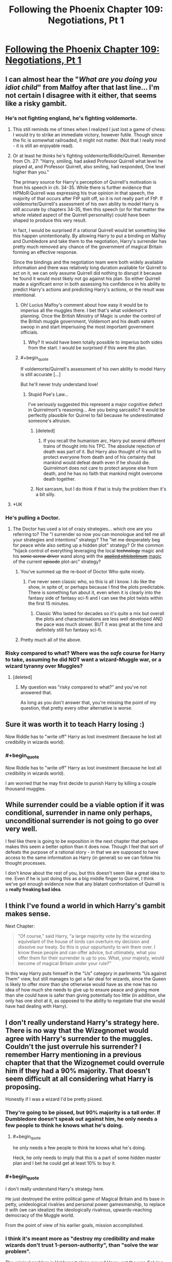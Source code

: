#+TITLE: Following the Phoenix Chapter 109: Negotiations, Pt 1

* [[https://www.fanfiction.net/s/10636246/29/Following-the-Phoenix][Following the Phoenix Chapter 109: Negotiations, Pt 1]]
:PROPERTIES:
:Author: Saffrin-chan
:Score: 21
:DateUnix: 1418813037.0
:END:

** I can almost hear the "/What are you doing you idiot child/" from Malfoy after that last line... I'm not certain I disagree with it either, that seems like a risky gambit.
:PROPERTIES:
:Author: noggin-scratcher
:Score: 4
:DateUnix: 1418816253.0
:END:

*** He's not fighting england, he's fighting voldemorte.
:PROPERTIES:
:Author: traverseda
:Score: 4
:DateUnix: 1418820992.0
:END:

**** This still reminds me of times when I realized I just lost a game of chess: I would try to strike an immediate victory, however futile. Though since the fic is somewhat railroaded, it might not matter. (Not that I really mind - it is still an enjoyable read).
:PROPERTIES:
:Author: polytoxicoman
:Score: 2
:DateUnix: 1418823466.0
:END:


**** Or at least he /thinks/ he's fighting voldemorte/Riddle/Quirrell. Remember from Ch. 27: "Harry, smiling, had asked Professor Quirrell what level he played at, and Professor Quirrell, also smiling, had responded, One level higher than you."

The primary source for Harry's perception of Quirrell's motivation is from his speech in ch. 34-35. While there is further evidence that HPMoR:Quirrell was expressing his true opinion in that speech, the majority of that occurs after FtP split off, so it is not really part of FtP. If voldemorte/Quirrell's assessment of his own ability to model Harry is still accurate by chapters 34-35, then this speech (or for that matter the whole related aspect of the Quirrell personality) could have been shaped to produce this very result.

In fact, I would be surprised if a rational Quirrell would let something like this happen unintentionally. By allowing Harry to put a binding on Malfoy and Dumbledore and take them to the negotiation, Harry's surrender has pretty much removed any chance of the government of magical Britain forming an effective response.

Since the bindings and the negotiation team were both widely available information and there was relatively long duration available for Quirrell to act on it, we can only assume Quirrell did nothing to disrupt it because he found it would most likely not go against his plan. So either Quirrell made a significant error in both assessing his confidence in his ability to predict Harry's actions and predicting Harry's actions, or the result was intentional.
:PROPERTIES:
:Author: IX-103
:Score: 1
:DateUnix: 1418843117.0
:END:

***** Oh! Lucius Malfoy's comment about how easy it would be to imperius all the muggles there. I bet that's what voldemort's planning. Once the British Ministry of Magic is under the control of the British muggle government, Voldemort and his death eaters swoop in and start imperiusing the most important government officials.
:PROPERTIES:
:Author: Sailor_Vulcan
:Score: 2
:DateUnix: 1418847944.0
:END:

****** Why? It would have been totally possible to imperius both sides from the start. I would be surprised if this were the plan.
:PROPERTIES:
:Author: mcgruntman
:Score: 1
:DateUnix: 1418855663.0
:END:


***** #+begin_quote
  If voldemorte/Quirrell's assessment of his own ability to model Harry is still accurate [...]
#+end_quote

But he'll never truly understand love!
:PROPERTIES:
:Author: traverseda
:Score: 2
:DateUnix: 1418852672.0
:END:

****** Stupid Poe's Law...

I've seriously suggested this represent a major cognitive defect in Quirrelmort's reasoning... Are you being sarcastic? It would be perfectly plausible for Quirrel to fail because he underestimated someone's altruism.
:PROPERTIES:
:Author: scruiser
:Score: 3
:DateUnix: 1418856508.0
:END:

******* [deleted]
:PROPERTIES:
:Score: 3
:DateUnix: 1418907672.0
:END:

******** If you recall the humanism arc, Harry put several different trains of thought into his TPC. The absolute rejection of death was part of it. But Harry also thought of his will to protect everyone from death and of his certainty that mankind would defeat death even if he should die. Quirrelmort does not care to protect anyone else from death, and he has no faith that mankind might overcome death together.
:PROPERTIES:
:Author: scruiser
:Score: 2
:DateUnix: 1418928328.0
:END:


******* Not sarcasm, but I do think if that is truly the problem then it's a bit silly.
:PROPERTIES:
:Author: traverseda
:Score: 1
:DateUnix: 1418930151.0
:END:


**** *UK
:PROPERTIES:
:Author: RMcD94
:Score: 0
:DateUnix: 1418843967.0
:END:


*** He's pulling a Doctor.
:PROPERTIES:
:Score: 3
:DateUnix: 1418835607.0
:END:

**** The Doctor has used a lot of crazy strategies... which one are you referring to? The "I surrender so now you can monologue and tell me all your strategies and intentions" strategy? The "let me desperately beg for peace while also setting up a hidden plot" strategy? Or the common "hijack control of everything leveraging the local +technology+ magic and his +sonic screw driver+ wand along with the [[http://tvtropes.org/pmwiki/pmwiki.php/Main/AppliedPhlebotinum][+applied phlebotinum+]] [[http://tvtropes.org/pmwiki/pmwiki.php/Main/MagicAIsMagicA][magic]] of the current +episode+ plot-arc" strategy?
:PROPERTIES:
:Author: scruiser
:Score: 5
:DateUnix: 1418842298.0
:END:

***** You've summed up the re-boot of Doctor Who quite nicely.
:PROPERTIES:
:Author: MoralRelativity
:Score: 3
:DateUnix: 1418845805.0
:END:

****** I've never seen classic who, so this is all I know. I do like the show, in spite of, or perhaps because I find the plots predictable. There is something fun about it, even when it is clearly into the fantasy side of fantasy sci-fi and I can see the plot twists within the first 15 minutes.
:PROPERTIES:
:Author: scruiser
:Score: 4
:DateUnix: 1418847470.0
:END:

******* Classic Who lasted for decades so it's quite a mix but overall the plots and characterisations are less well developed AND the pace was much slower. BUT it was great at the time and definitely still fun fantasy sci-fi.
:PROPERTIES:
:Author: MoralRelativity
:Score: 3
:DateUnix: 1418861981.0
:END:


***** Pretty much all of the above.
:PROPERTIES:
:Score: 2
:DateUnix: 1418850925.0
:END:


*** Risky compared to what? Where was the /safe/ course for Harry to take, assuming he did NOT want a wizard-Muggle war, or a wizard tyranny over Muggles?
:PROPERTIES:
:Author: ArisKatsaris
:Score: 2
:DateUnix: 1418846107.0
:END:

**** [deleted]
:PROPERTIES:
:Score: 2
:DateUnix: 1418891768.0
:END:

***** My question was "risky compared to what?" and you've not answered that.

As long as you don't answer that, you're missing the point of my question, that pretty every other alternative is worse.
:PROPERTIES:
:Author: ArisKatsaris
:Score: 1
:DateUnix: 1418929273.0
:END:


** Sure it was worth it to teach Harry losing :)

Now Riddle has to "write off" Harry as lost investment (because he lost all credibility in wizards world).
:PROPERTIES:
:Author: ajuc
:Score: 7
:DateUnix: 1418823376.0
:END:

*** #+begin_quote
  Now Riddle has to "write off" Harry as lost investment (because he lost all credibility in wizards world).
#+end_quote

I am worried that he may first decide to punish Harry by killing a couple thousand muggles.
:PROPERTIES:
:Author: scruiser
:Score: 1
:DateUnix: 1418825908.0
:END:


** While surrender could be a viable option if it was conditional, surrender in name only perhaps, unconditional surrender is not going to go over very well.

I feel like there is going to be exposition in the next chapter that perhaps makes this seem a better option than it does now. Though I feel that sort of defeats the purpose of a rational story - in that we are supposed to have access to the same information as Harry (in general) so we can follow his thought processes.

I don't know about the rest of you, but this doesn't seem like a great idea to me. Even if he is just doing this as a big middle finger to Quirrel, I think we've got enough evidence now that any blatant confrontation of Quirrell is a *really freaking bad idea*.
:PROPERTIES:
:Author: JackStargazer
:Score: 2
:DateUnix: 1418854501.0
:END:


** I think I've found a world in which Harry's gambit makes sense.

Next Chapter:

#+begin_quote
  "Of course," said Harry, "a large majority vote by the wizarding equivelant of the house of lords can overturn my decision and dissolve our treaty. So this is your oppurtunity to win them over. I know these people and can offer advice, but ultimately, what you offer them for their surrender is up to you. What, your majesty, would become of magical Britain under your rule?"
#+end_quote

In this way Harry puts himself in the "Us" category in parliments "Us against Them" view, but still manages to get a fair deal for wizards, since the Queen is likely to offer /more/ than she otherwise would have as she now has no idea of how much she needs to give up to ensure peace and giving more than she could have is safer than giving potentially too little (in addition, she only has one shot at it, as opposed to the ability to negotiate that she would have had dealing with Harry).
:PROPERTIES:
:Author: MadScientist14159
:Score: 2
:DateUnix: 1419001790.0
:END:


** I don't really understand Harry's strategy here. There is no way that the Wizegnomet would agree with Harry's surrender to the muggles. Couldn't the just overrule his surrender? I remember Harry mentioning in a previous chapter that that the Wizognemet could overrule him if they had a 90% majority. That doesn't seem difficult at all considering what Harry is proposing.

Honestly if I was a wizard I'd be pretty pissed.
:PROPERTIES:
:Author: okaycat
:Score: 1
:DateUnix: 1418850147.0
:END:

*** They're going to be pissed, but 90% majority is a tall order. If Dumbledore doesn't speak out against him, he only needs a few people to think he knows what he's doing.
:PROPERTIES:
:Author: Chronophilia
:Score: 1
:DateUnix: 1418854858.0
:END:

**** #+begin_quote
  he only needs a few people to think he knows what he's doing.
#+end_quote

Heck, he only needs to imply that this is a part of some hidden master plan and I bet he could get at least 10% to buy it.
:PROPERTIES:
:Author: scruiser
:Score: 1
:DateUnix: 1418856385.0
:END:


*** #+begin_quote
  I don't really understand Harry's strategy here.
#+end_quote

He just destroyed the entire political game of Magical Britain and its base in petty, unideological rivalries and personal power gamesmanship, to replace it with (we can idealize) the ideologically rivalrous, upwards-reaching democracy of the Muggle world.

From the point of view of his earlier goals, mission accomplished.
:PROPERTIES:
:Score: 1
:DateUnix: 1418912790.0
:END:


*** I think it's meant more as "destroy my credibility and make wizards don't trust 1-person-authority", than "solve the war problem".

The original problem is Voldemort plans around Harry, not the war. Solving the war with Harry as belenvolent dictator for life wouldn't set Voldemort back much, it would be actually playing for his hand.
:PROPERTIES:
:Author: ajuc
:Score: 1
:DateUnix: 1418916353.0
:END:

**** #+begin_quote
  make wizards don't trust 1-person-authority
#+end_quote

Harry knows enough psychology to realise this wouldn't work. They would just stop trusting /him/, then all flock to the next charismatic politician who comes along.
:PROPERTIES:
:Author: MadScientist14159
:Score: 1
:DateUnix: 1419114641.0
:END:


** Is Quirrel still employing the time turner? Does he already know?
:PROPERTIES:
:Author: rp20
:Score: 1
:DateUnix: 1418869161.0
:END:

*** He is limited in how he can use the time turner. The information he receives from the future limits his options in the past. Our best guess on his previous scheme meant that he would have had false positives on Harry's death in order to avoid any risk. So Quirrel may have up to six hours of prep time, but he cannot have retroactively interfered in shaping this event. But yeah, he probably has a time turner.
:PROPERTIES:
:Author: scruiser
:Score: 1
:DateUnix: 1418869676.0
:END:

**** A time turner is far too useful for Quirrell not to have one.
:PROPERTIES:
:Author: dhighway61
:Score: 1
:DateUnix: 1418886779.0
:END:
